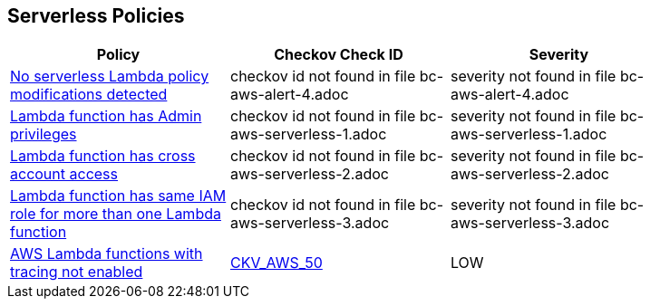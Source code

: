 == Serverless Policies

[width=85%]
[cols="1,1,1"]
|===
|Policy|Checkov Check ID| Severity

|xref:bc-aws-alert-4.adoc[No serverless Lambda policy modifications detected]
|checkov id not found in file bc-aws-alert-4.adoc
|severity not found in file bc-aws-alert-4.adoc


|xref:bc-aws-serverless-1.adoc[Lambda function has Admin privileges]
|checkov id not found in file bc-aws-serverless-1.adoc
|severity not found in file bc-aws-serverless-1.adoc


|xref:bc-aws-serverless-2.adoc[Lambda function has cross account access]
|checkov id not found in file bc-aws-serverless-2.adoc
|severity not found in file bc-aws-serverless-2.adoc


|xref:bc-aws-serverless-3.adoc[Lambda function has same IAM role for more than one Lambda function]
|checkov id not found in file bc-aws-serverless-3.adoc
|severity not found in file bc-aws-serverless-3.adoc


|xref:bc-aws-serverless-4.adoc[AWS Lambda functions with tracing not enabled]
| https://github.com/bridgecrewio/checkov/tree/master/checkov/terraform/checks/resource/aws/LambdaXrayEnabled.py[CKV_AWS_50]
|LOW


|===

